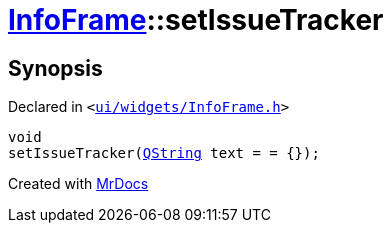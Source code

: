 [#InfoFrame-setIssueTracker]
= xref:InfoFrame.adoc[InfoFrame]::setIssueTracker
:relfileprefix: ../
:mrdocs:


== Synopsis

Declared in `&lt;https://github.com/PrismLauncher/PrismLauncher/blob/develop/ui/widgets/InfoFrame.h#L59[ui&sol;widgets&sol;InfoFrame&period;h]&gt;`

[source,cpp,subs="verbatim,replacements,macros,-callouts"]
----
void
setIssueTracker(xref:QString.adoc[QString] text = &equals; &lcub;&rcub;);
----



[.small]#Created with https://www.mrdocs.com[MrDocs]#

